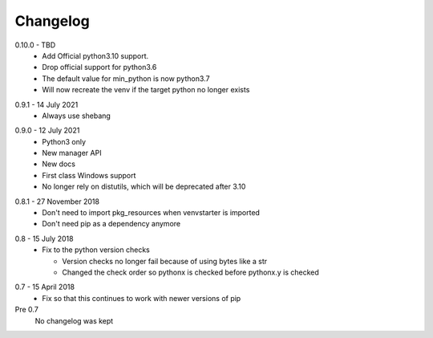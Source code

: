 Changelog
---------

.. _release-0.10.0:

0.10.0 - TBD
  * Add Official python3.10 support.
  * Drop official support for python3.6
  * The default value for min_python is now python3.7
  * Will now recreate the venv if the target python no longer exists

.. _release-0.9.1:

0.9.1 - 14 July 2021
  * Always use shebang

.. _release-0.9.0:

0.9.0 - 12 July 2021
  * Python3 only
  * New manager API
  * New docs
  * First class Windows support
  * No longer rely on distutils, which will be deprecated after 3.10

.. _release-0.8.1:

0.8.1 - 27 November 2018
  * Don't need to import pkg_resources when venvstarter is imported
  * Don't need pip as a dependency anymore

.. _release-0.8:

0.8 - 15 July 2018
  * Fix to the python version checks
  
    * Version checks no longer fail because of using bytes like a str
    * Changed the check order so pythonx is checked before pythonx.y is checked

.. _release-0.7:

0.7 - 15 April 2018
  * Fix so that this continues to work with newer versions of pip

Pre 0.7
  No changelog was kept
